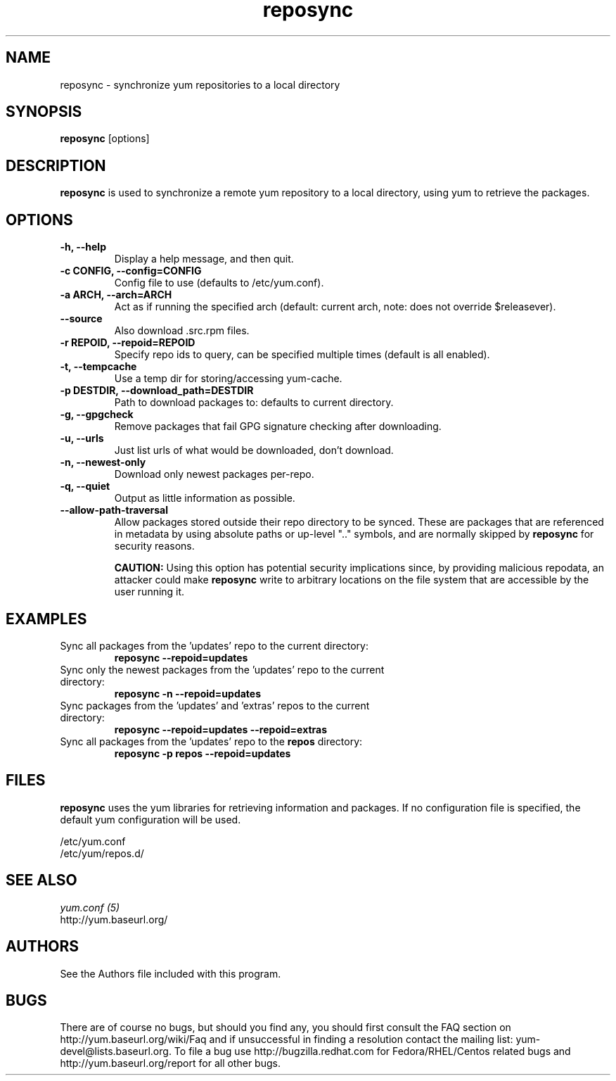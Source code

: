 .\" reposync
.TH "reposync" "1" "27 April 2007" "" ""
.SH "NAME"
reposync \- synchronize yum repositories to a local directory
.SH "SYNOPSIS"
\fBreposync\fP [options]
.SH "DESCRIPTION"
\fBreposync\fP is used to synchronize a remote yum repository to a local
directory, using yum to retrieve the packages.
.SH "OPTIONS"
.IP "\fB\-h, \-\-help\fP"
Display a help message, and then quit.
.IP "\fB\-c CONFIG, \-\-config=CONFIG\fP"
Config file to use (defaults to /etc/yum.conf).
.IP "\fB\-a ARCH, \-\-arch=ARCH\fP"
Act as if running the specified arch (default: current arch, note: does
not override $releasever).
.IP "\fB\-\-source\fP"
Also download .src.rpm files.
.IP "\fB\-r REPOID, \-\-repoid=REPOID\fP"
Specify repo ids to query, can be specified multiple times (default is
all enabled).
.IP "\fB\-t, \-\-tempcache\fP"
Use a temp dir for storing/accessing yum-cache.
.IP "\fB\-p DESTDIR, \-\-download_path=DESTDIR\fP"
Path to download packages to: defaults to current directory.
.IP "\fB\-g, \-\-gpgcheck\fP"
Remove packages that fail GPG signature checking after downloading.
.IP "\fB\-u, \-\-urls\fP"
Just list urls of what would be downloaded, don't download.
.IP "\fB\-n, \-\-newest\-only\fP"
Download only newest packages per-repo.
.IP "\fB\-q, \-\-quiet\fP"
Output as little information as possible.
.IP "\fB\-\-allow-path-traversal\fP"
Allow packages stored outside their repo directory to be synced.
These are packages that are referenced in metadata by using absolute paths or
up-level ".." symbols, and are normally skipped by \fBreposync\fR for security
reasons.

\fBCAUTION:\fR Using this option has potential security implications since, by
providing malicious repodata, an attacker could make \fBreposync\fR write to
arbitrary locations on the file system that are accessible by the user running
it.
.SH "EXAMPLES"
.IP "Sync all packages from the 'updates' repo to the current directory:"
\fB reposync \-\-repoid=updates\fP
.IP "Sync only the newest packages from the 'updates' repo to the current directory:"
\fB reposync \-n \-\-repoid=updates\fP
.IP "Sync packages from the 'updates' and 'extras' repos to the current directory:"
\fB reposync \-\-repoid=updates \-\-repoid=extras\fP
.IP "Sync all packages from the 'updates' repo to the \fBrepos\fP directory:"
\fB reposync \-p repos \-\-repoid=updates\fP
.SH "FILES"
\fBreposync\fP uses the yum libraries for retrieving information and
packages. If no configuration file is specified, the default yum
configuration will be used.
.PP
.nf 
/etc/yum.conf
/etc/yum/repos.d/
.fi
.SH "SEE ALSO"
.nf
.I yum.conf (5)
http://yum.baseurl.org/
.fi
.SH "AUTHORS"
.nf 
See the Authors file included with this program.
.fi

.PP 
.SH "BUGS"
There are of course no bugs, but should you find any, you should first
consult the FAQ section on http://yum.baseurl.org/wiki/Faq and if unsuccessful
in finding a resolution contact the mailing list: yum-devel@lists.baseurl.org.
To file a bug use http://bugzilla.redhat.com for Fedora/RHEL/Centos
related bugs and http://yum.baseurl.org/report for all other bugs.

.fi
